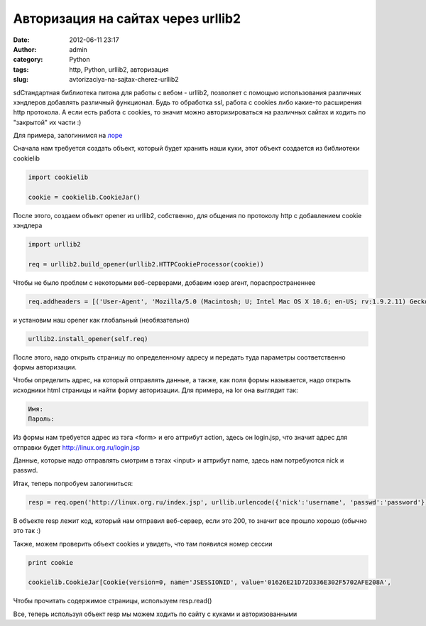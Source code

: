 Авторизация на сайтах через urllib2
###################################
:date: 2012-06-11 23:17
:author: admin
:category: Python
:tags: http, Python, urllib2, авторизация
:slug: avtorizaciya-na-sajtax-cherez-urllib2

sdСтандартная библиотека питона для работы с вебом - urllib2, позволяет
с помощью использования различных хэндлеров добавлять различный
функционал. Будь то обработка ssl, работа с cookies либо какие-то
расширения http протокола. А если есть работа с cookies, то значит можно
авторизироваться на различных сайтах и ходить по "закрытой" их части :)

Для примера, залогинимся на `лоре`_

Сначала нам требуется создать объект, который будет хранить наши куки,
этот объект создается из библиотеки cookielib

.. code-block:: python

    import cookielib

    cookie = cookielib.CookieJar()

После этого, создаем объект opener из urllib2, собственно, для общения
по протоколу http с добавлением cookie хэндлера

.. code-block:: python

    import urllib2

    req = urllib2.build_opener(urllib2.HTTPCookieProcessor(cookie))

Чтобы не было проблем с некоторыми веб-серверами, добавим юзер агент,
пораспространеннее

.. code-block:: python

    req.addheaders = [('User-Agent', 'Mozilla/5.0 (Macintosh; U; Intel Mac OS X 10.6; en-US; rv:1.9.2.11) Gecko/20101012 Firefox/3.6.11'), ]

и установим наш opener как глобальный (необязательно)

.. code-block:: python

    urllib2.install_opener(self.req)

После этого, надо открыть страницу по определенному адресу и передать
туда параметры соответственно формы авторизации.

Чтобы определить адрес, на который отправлять данные, а также, как поля
формы называется, надо открыть исходники html страницы и найти форму
авторизации. Для примера, на lor она выглядит так:

.. code-block:: python

    Имя:
    Пароль:


Из формы нам требуется адрес из тэга <form> и его аттрибут action, здесь
он login.jsp, что значит адрес для отправки будет
http://linux.org.ru/login.jsp

Данные, которые надо отправлять смотрим в тэгах <input> и аттрибут name,
здесь нам потребуются nick и passwd.

Итак, теперь попробуем залогиниться:

.. code-block:: python

    resp = req.open('http://linux.org.ru/index.jsp', urllib.urlencode({'nick':'username', 'passwd':'password'}))

В объекте resp лежит код, который нам отправил веб-сервер, если это 200,
то значит все прошло хорошо (обычно это так :)

Также, можем проверить объект cookies и увидеть, что там появился номер
сессии

.. code-block:: python

    print cookie

    cookielib.CookieJar[Cookie(version=0, name='JSESSIONID', value='01626E21D72D336E302F5702AFE208A',

Чтобы прочитать содержимое страницы, используем resp.read()

Все, теперь используя объект resp мы можем ходить по сайту с куками и
авторизованными

.. _лоре: http://linux.org.ru
